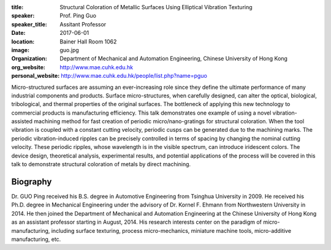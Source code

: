:title: Structural Coloration of Metallic Surfaces Using Elliptical Vibration
        Texturing
:speaker: Prof. Ping Guo
:speaker_title: Assitant Professor
:date: 2017-06-01
:location: Bainer Hall Room 1062
:image: guo.jpg
:organization: Department of Mechanical and Automation Engineering, Chinese
               University of Hong Kong
:org_website: http://www.mae.cuhk.edu.hk
:personal_website: http://www.mae.cuhk.edu.hk/people/list.php?name=pguo

Micro-structured surfaces are assuming an ever-increasing role since they
define the ultimate performance of many industrial components and products.
Surface micro-structures, when carefully designed, can alter the optical,
biological, tribological, and thermal properties of the original surfaces. The
bottleneck of applying this new technology to commercial products is
manufacturing efficiency. This talk demonstrates one example of using a novel
vibration-assisted machining method for fast creation of periodic
micro/nano-gratings for structural coloration. When the tool vibration is
coupled with a constant cutting velocity, periodic cusps can be generated due
to the machining marks. The periodic vibration-induced ripples can be precisely
controlled in terms of spacing by changing the nominal cutting velocity. These
periodic ripples, whose wavelength is in the visible spectrum, can introduce
iridescent colors. The device design, theoretical analysis, experimental
results, and potential applications of the process will be covered in this talk
to demonstrate structural coloration of metals by direct machining.

Biography
=========

Dr. GUO Ping received his B.S. degree in Automotive Engineering from Tsinghua
University in 2009. He received his Ph.D. degree in Mechanical Engineering
under the advisory of Dr. Kornel F. Ehmann from Northwestern University in
2014. He then joined the Department of Mechanical and Automation Engineering at
the Chinese University of Hong Kong as an assistant professor starting in
August, 2014. His research interests center on the paradigm of
micro-manufacturing, including surface texturing, process micro-mechanics,
miniature machine tools, micro-additive manufacturing, etc.
